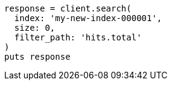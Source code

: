 [source, ruby]
----
response = client.search(
  index: 'my-new-index-000001',
  size: 0,
  filter_path: 'hits.total'
)
puts response
----
